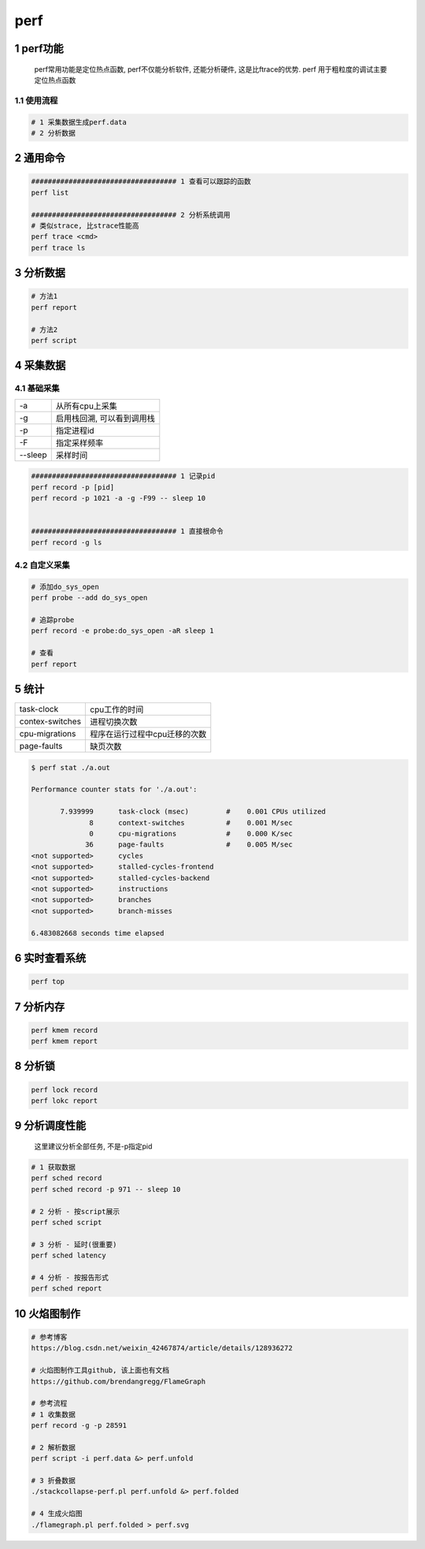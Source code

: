 perf
===========

1 perf功能
--------------------

  perf常用功能是定位热点函数, perf不仅能分析软件, 还能分析硬件, 这是比ftrace的优势.
  perf 用于粗粒度的调试主要定位热点函数

1.1 使用流程
*********************

.. code-block:: c

    # 1 采集数据生成perf.data
    # 2 分析数据


2 通用命令
--------------------

.. code-block:: c

    ################################### 1 查看可以跟踪的函数
    perf list

    ################################### 2 分析系统调用
    # 类似strace, 比strace性能高
    perf trace <cmd>
    perf trace ls


3 分析数据
--------------------

.. code-block:: c

    # 方法1
    perf report

    # 方法2 
    perf script

.. image:: _images/perf.png

4 采集数据
--------------------

4.1 基础采集
*****************

============= ==========================
-a            从所有cpu上采集
-g            启用栈回溯, 可以看到调用栈
-p            指定进程id
-F            指定采样频率
--sleep       采样时间
============= ==========================

.. code-block:: c

    ################################### 1 记录pid
    perf record -p [pid]
    perf record -p 1021 -a -g -F99 -- sleep 10


    ################################### 1 直接根命令
    perf record -g ls


4.2 自定义采集
*************************

.. code-block:: c

   # 添加do_sys_open
   perf probe --add do_sys_open

   # 追踪probe
   perf record -e probe:do_sys_open -aR sleep 1

   # 查看
   perf report

5 统计
--------------------

======================= ============================
task-clock              cpu工作的时间
contex-switches         进程切换次数
cpu-migrations          程序在运行过程中cpu迁移的次数
page-faults             缺页次数
======================= ============================

.. code-block:: shell

    $ perf stat ./a.out

    Performance counter stats for './a.out':

           7.939999      task-clock (msec)         #    0.001 CPUs utilized          
                  8      context-switches          #    0.001 M/sec                  
                  0      cpu-migrations            #    0.000 K/sec                  
                 36      page-faults               #    0.005 M/sec                  
    <not supported>      cycles                   
    <not supported>      stalled-cycles-frontend  
    <not supported>      stalled-cycles-backend   
    <not supported>      instructions             
    <not supported>      branches                 
    <not supported>      branch-misses            

    6.483082668 seconds time elapsed

6 实时查看系统
--------------------

.. code-block:: c

    perf top

7 分析内存
------------------------

.. code-block:: c

    perf kmem record
    perf kmem report


8 分析锁
-----------------

.. code-block:: c

    perf lock record 
    perf lokc report

9 分析调度性能
--------------------

   这里建议分析全部任务, 不是-p指定pid

.. code-block:: c

    # 1 获取数据
    perf sched record
    perf sched record -p 971 -- sleep 10

    # 2 分析 - 按script展示
    perf sched script

    # 3 分析 - 延时(很重要)
    perf sched latency

    # 4 分析 - 按报告形式
    perf sched report

.. image:: _images/sched.png


10 火焰图制作
-----------------

.. code-block:: c

    # 参考博客
    https://blog.csdn.net/weixin_42467874/article/details/128936272

    # 火焰图制作工具github, 该上面也有文档
    https://github.com/brendangregg/FlameGraph

    # 参考流程
    # 1 收集数据
    perf record -g -p 28591

    # 2 解析数据
    perf script -i perf.data &> perf.unfold

    # 3 折叠数据
    ./stackcollapse-perf.pl perf.unfold &> perf.folded

    # 4 生成火焰图
    ./flamegraph.pl perf.folded > perf.svg
